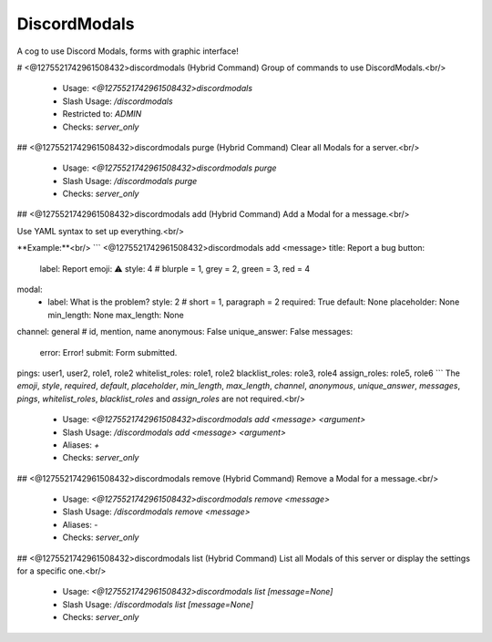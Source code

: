 DiscordModals
=============

A cog to use Discord Modals, forms with graphic interface!

# <@1275521742961508432>discordmodals (Hybrid Command)
Group of commands to use DiscordModals.<br/>
 - Usage: `<@1275521742961508432>discordmodals`
 - Slash Usage: `/discordmodals`
 - Restricted to: `ADMIN`
 - Checks: `server_only`


## <@1275521742961508432>discordmodals purge (Hybrid Command)
Clear all Modals for a server.<br/>
 - Usage: `<@1275521742961508432>discordmodals purge`
 - Slash Usage: `/discordmodals purge`
 - Checks: `server_only`


## <@1275521742961508432>discordmodals add (Hybrid Command)
Add a Modal for a message.<br/>

Use YAML syntax to set up everything.<br/>

**Example:**<br/>
```
<@1275521742961508432>discordmodals add <message>
title: Report a bug
button:
  label: Report
  emoji: ⚠️
  style: 4 # blurple = 1, grey = 2, green = 3, red = 4
modal:
  - label: What is the problem?
    style: 2 # short = 1, paragraph = 2
    required: True
    default: None
    placeholder: None
    min_length: None
    max_length: None
channel: general # id, mention, name
anonymous: False
unique_answer: False
messages:
  error: Error!
  submit: Form submitted.
pings: user1, user2, role1, role2
whitelist_roles: role1, role2
blacklist_roles: role3, role4
assign_roles: role5, role6
```
The `emoji`, `style`, `required`, `default`, `placeholder`, `min_length`, `max_length`, `channel`, `anonymous`, `unique_answer`, `messages`, `pings`, `whitelist_roles`, `blacklist_roles` and `assign_roles` are not required.<br/>
 - Usage: `<@1275521742961508432>discordmodals add <message> <argument>`
 - Slash Usage: `/discordmodals add <message> <argument>`
 - Aliases: `+`
 - Checks: `server_only`


## <@1275521742961508432>discordmodals remove (Hybrid Command)
Remove a Modal for a message.<br/>
 - Usage: `<@1275521742961508432>discordmodals remove <message>`
 - Slash Usage: `/discordmodals remove <message>`
 - Aliases: `-`
 - Checks: `server_only`


## <@1275521742961508432>discordmodals list (Hybrid Command)
List all Modals of this server or display the settings for a specific one.<br/>
 - Usage: `<@1275521742961508432>discordmodals list [message=None]`
 - Slash Usage: `/discordmodals list [message=None]`
 - Checks: `server_only`


